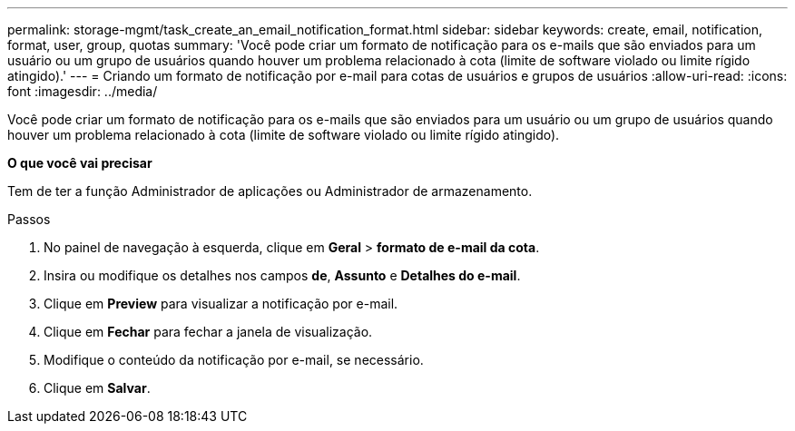 ---
permalink: storage-mgmt/task_create_an_email_notification_format.html 
sidebar: sidebar 
keywords: create, email, notification, format, user, group, quotas 
summary: 'Você pode criar um formato de notificação para os e-mails que são enviados para um usuário ou um grupo de usuários quando houver um problema relacionado à cota (limite de software violado ou limite rígido atingido).' 
---
= Criando um formato de notificação por e-mail para cotas de usuários e grupos de usuários
:allow-uri-read: 
:icons: font
:imagesdir: ../media/


[role="lead"]
Você pode criar um formato de notificação para os e-mails que são enviados para um usuário ou um grupo de usuários quando houver um problema relacionado à cota (limite de software violado ou limite rígido atingido).

*O que você vai precisar*

Tem de ter a função Administrador de aplicações ou Administrador de armazenamento.

.Passos
. No painel de navegação à esquerda, clique em *Geral* > *formato de e-mail da cota*.
. Insira ou modifique os detalhes nos campos *de*, *Assunto* e *Detalhes do e-mail*.
. Clique em *Preview* para visualizar a notificação por e-mail.
. Clique em *Fechar* para fechar a janela de visualização.
. Modifique o conteúdo da notificação por e-mail, se necessário.
. Clique em *Salvar*.

